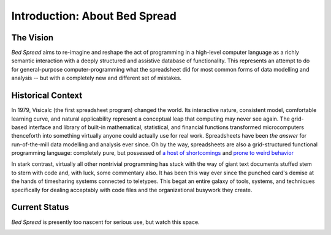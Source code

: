 Introduction: About Bed Spread
=================================

The Vision
---------------
*Bed Spread* aims to re-imagine and reshape the act of programming in a high-level computer language
as a richly semantic interaction with a deeply structured and assistive database of functionality.
This represents an attempt to do for general-purpose computer-programming
what the spreadsheet did for most common forms of data modelling and
analysis -- but with a completely new and different set of mistakes.


Historical Context
---------------------------------
In 1979, Visicalc (the first spreadsheet program) changed the world. Its interactive nature, consistent model,
comfortable learning curve, and natural applicability represent a conceptual leap
that computing may never see again. The grid-based interface and library of built-in
mathematical, statistical, and financial functions transformed microcomputers thenceforth into
something virtually anyone could actually use for real work.
Spreadsheets have been *the answer* for run-of-the-mill data modelling and analysis ever since.
Oh by the way, spreadsheets are also a grid-structured functional programming language:
completely pure, but possessed of `a host of shortcomings <https://en.wikipedia.org/wiki/Spreadsheet#Shortcomings>`_
and `prone to weird behavior <https://en.wikipedia.org/wiki/Microsoft_Excel#Conversion_problems>`_

In stark contrast, virtually all other nontrivial programming has stuck with the way of giant text
documents stuffed stem to stern with code and, with luck, some commentary also.
It has been this way ever since the punched card's demise at the hands of timesharing systems connected to teletypes.
This begat an entire galaxy of tools, systems, and techniques specifically for dealing acceptably with code files
and the organizational busywork they create.


Current Status
---------------
*Bed Spread* is presently too nascent for serious use, but watch this space.

.. _roadmap:

